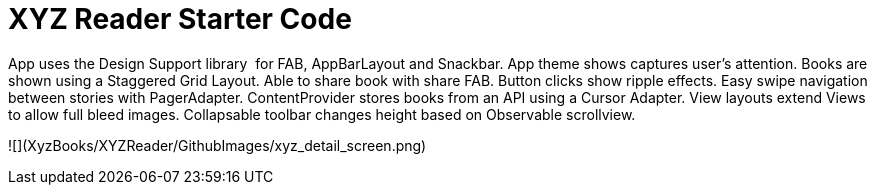 = XYZ Reader Starter Code

App uses the Design Support library  for FAB, AppBarLayout and Snackbar. App theme shows captures user’s attention. Books are shown using a Staggered Grid Layout. Able to share book with share FAB. Button clicks show ripple effects. Easy swipe navigation between stories with PagerAdapter. ContentProvider stores books from an API using a Cursor Adapter. View layouts extend Views to allow full bleed images. Collapsable toolbar changes height based on Observable scrollview. 

![](XyzBooks/XYZReader/GithubImages/xyz_detail_screen.png)
